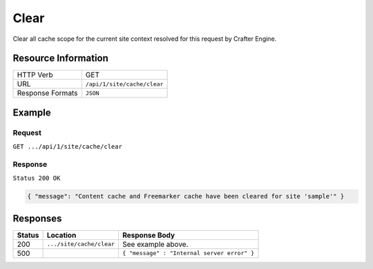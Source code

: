 .. .. include:: /includes/unicode-checkmark.rst

.. _crafter-engine-api-site-cache-clear:

=============
Clear
=============

Clear all cache scope for the current site context resolved for this request by Crafter Engine.

--------------------
Resource Information
--------------------

+----------------------------+-------------------------------------------------------------------+
|| HTTP Verb                 || GET                                                              |
+----------------------------+-------------------------------------------------------------------+
|| URL                       || ``/api/1/site/cache/clear``                                      |
+----------------------------+-------------------------------------------------------------------+
|| Response Formats          || ``JSON``                                                         |
+----------------------------+-------------------------------------------------------------------+

-------
Example
-------

^^^^^^^
Request
^^^^^^^

``GET .../api/1/site/cache/clear``

^^^^^^^^
Response
^^^^^^^^

``Status 200 OK``

.. code-block:: json

  { "message": "Content cache and Freemarker cache have been cleared for site 'sample'" }

---------
Responses
---------

+---------+--------------------------------+-----------------------------------------------------+
|| Status || Location                      || Response Body                                      |
+=========+================================+=====================================================+
|| 200    || ``.../site/cache/clear``      || See example above.                                 |
+---------+--------------------------------+-----------------------------------------------------+
|| 500    ||                               || ``{ "message" : "Internal server error" }``        |
+---------+--------------------------------+-----------------------------------------------------+
